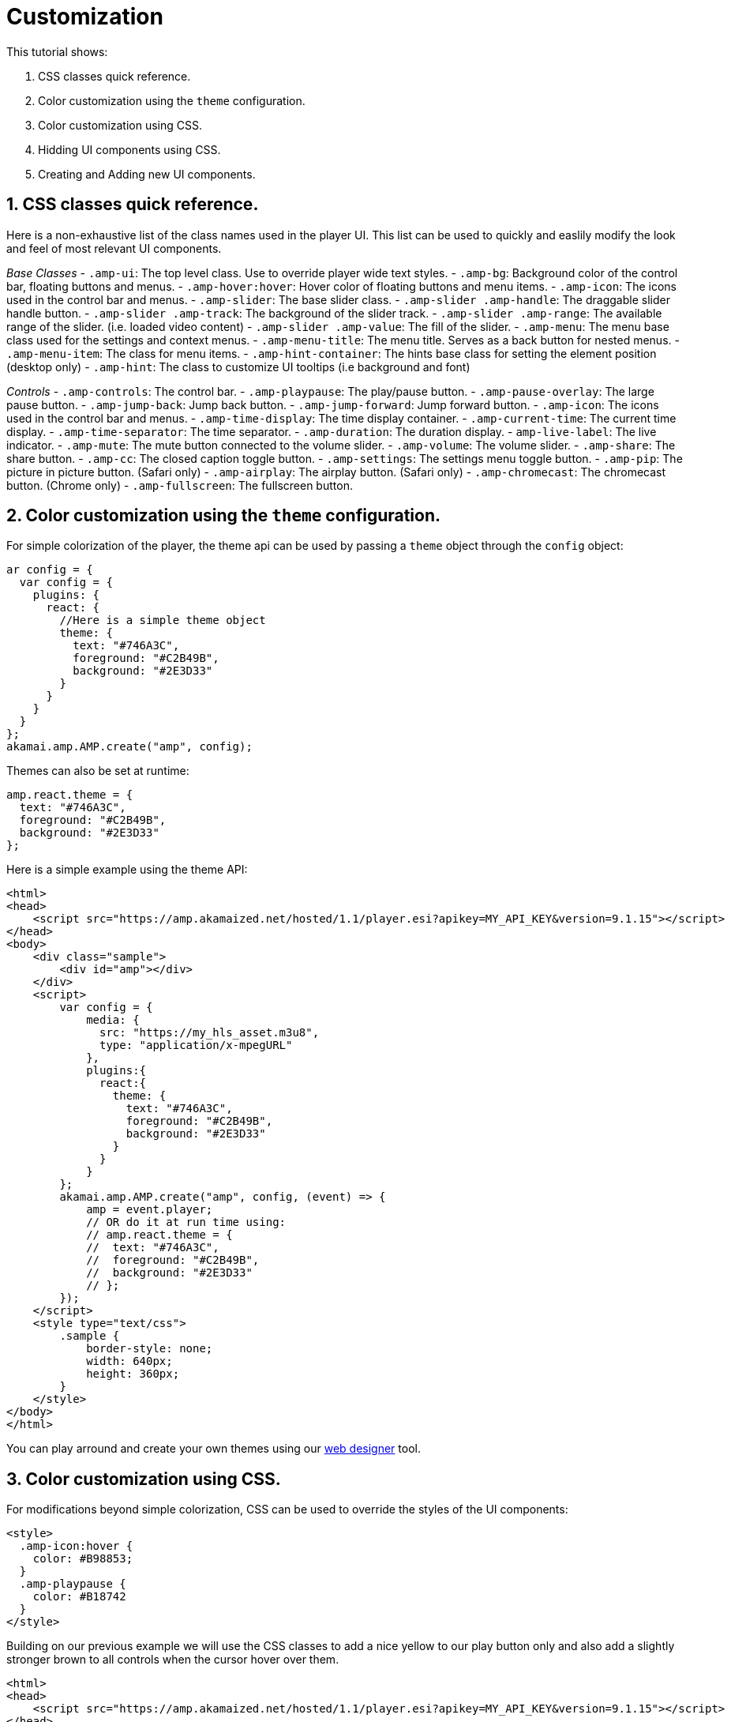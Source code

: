 = Customization

This tutorial shows:

. CSS classes quick reference.
. Color customization using the `theme` configuration.
. Color customization using CSS.
. Hidding UI components using CSS.
. Creating and Adding new UI components.

== 1. CSS classes quick reference.

Here is a non-exhaustive list of the class names used in the player UI. This list can be used to quickly and easlily modify the look and feel of most relevant UI components.

_Base Classes_
- `.amp-ui`: The top level class. Use to override player wide text styles.
- `.amp-bg`: Background color of the control bar, floating buttons and menus.
- `.amp-hover:hover`: Hover color of floating buttons and menu items.
- `.amp-icon`: The icons used in the control bar and menus.
- `.amp-slider`: The base slider class.
 - `.amp-slider .amp-handle`: The draggable slider handle button.
 - `.amp-slider .amp-track`: The background of the slider track.
 - `.amp-slider .amp-range`: The available range of the slider. (i.e. loaded video content)
 - `.amp-slider .amp-value`: The fill of the slider.
- `.amp-menu`: The menu base class used for the settings and context menus.
 - `.amp-menu-title`: The menu title. Serves as a back button for nested menus.
 - `.amp-menu-item`: The class for menu items.
- `.amp-hint-container`: The hints base class for setting the element position (desktop only)
 - `.amp-hint`: The class to customize UI tooltips (i.e background and font)

_Controls_
- `.amp-controls`: The control bar.
- `.amp-playpause`: The play/pause button.
- `.amp-pause-overlay`: The large pause button.
- `.amp-jump-back`: Jump back button.
- `.amp-jump-forward`: Jump forward button.
- `.amp-icon`: The icons used in the control bar and menus.
- `.amp-time-display`: The time display container.
 - `.amp-current-time`: The current time display.
 - `.amp-time-separator`: The time separator.
 - `.amp-duration`: The duration display.
 - `amp-live-label`: The live indicator.
- `.amp-mute`: The mute button connected to the volume slider.
- `.amp-volume`: The volume slider.
- `.amp-share`: The share button.
- `.amp-cc`: The closed caption toggle button.
- `.amp-settings`: The settings menu toggle button.
- `.amp-pip`: The picture in picture button. (Safari only)
- `.amp-airplay`: The airplay button. (Safari only)
- `.amp-chromecast`: The chromecast button. (Chrome only)
- `.amp-fullscreen`: The fullscreen button.

== 2. Color customization using the `theme` configuration.

For simple colorization of the player, the theme api can be used by passing a `theme` object through the `config` object:

[source,javascript]
----
ar config = {
  var config = {
    plugins: {
      react: {
        //Here is a simple theme object
        theme: {
          text: "#746A3C",
          foreground: "#C2B49B",
          background: "#2E3D33"
        }
      }
    }
  }
};
akamai.amp.AMP.create("amp", config);
----

Themes can also be set at runtime:

[source,javascript]
----
amp.react.theme = {
  text: "#746A3C",
  foreground: "#C2B49B",
  background: "#2E3D33"
};
----

Here is a simple example using the theme API:

[source,javascript]
----
<html>
<head>
    <script src="https://amp.akamaized.net/hosted/1.1/player.esi?apikey=MY_API_KEY&version=9.1.15"></script>
</head>
<body>
    <div class="sample">
        <div id="amp"></div>
    </div>
    <script>
        var config = {
            media: {
              src: "https://my_hls_asset.m3u8",
              type: "application/x-mpegURL"
            },
            plugins:{
              react:{
                theme: {
                  text: "#746A3C",
                  foreground: "#C2B49B",
                  background: "#2E3D33"
                }
              }
            }
        };
        akamai.amp.AMP.create("amp", config, (event) => {
            amp = event.player;
            // OR do it at run time using:
            // amp.react.theme = {
            //  text: "#746A3C",
            //  foreground: "#C2B49B",
            //  background: "#2E3D33"
            // };
        });
    </script>
    <style type="text/css">
        .sample {
            border-style: none;
            width: 640px;
            height: 360px;
        }
    </style>
</body>
</html>
----

You can play arround and create your own themes using our https://player.akamai.com/designer/[web designer] tool.

== 3. Color customization using CSS.

For modifications beyond simple colorization, CSS can be used to override the styles of the UI components:

[source,javascript]
----
<style>
  .amp-icon:hover {
    color: #B98853;
  }
  .amp-playpause {
    color: #B18742
  }
</style>
----

Building on our previous example we will use the CSS classes to add a nice yellow to our play button only and also add a slightly stronger brown to all controls when the cursor hover over them.

[source,javascript]
----
<html>
<head>
    <script src="https://amp.akamaized.net/hosted/1.1/player.esi?apikey=MY_API_KEY&version=9.1.15"></script>
</head>
<body>
    <div class="sample">
        <div id="amp"></div>
    </div>
    <script>
        var config = {
            media: {
              src: "https://my_hls_asset.m3u8",
              type: "application/x-mpegURL"
            },
            plugins:{
              react:{
                theme: {
                  text: "#746A3C",
                  foreground: "#C2B49B",
                  background: "#2E3D33"
                }
              }
            }
        };
        akamai.amp.AMP.create("amp", config, (event) => {
            amp = event.player;
        });
    </script>
    <style type="text/css">
        .sample {
            border-style: none;
            width: 640px;
            height: 360px;
        }
        .amp-icon:hover {
          color: #B98853;
        }
        .amp-playpause {
          color: #B18742
        }
    </style>
</body>
</html>
----

Notice that this can also be done by passing the CSS to `amp.react.style` as shown below:

[source,javascript]
----
<script>
  amp.react.style.innerHTML += ".amp-playpause { color: #B18742; }"
</script>
----

== 4. Hidding UI components using CSS.

To hide components using CSS it is as simple as setting their display mode to none:

[source,javascript]
----
<style>
  .amp-settings {
    display: none !important;
  }
  .amp-share {
    display: none !important;
  }
</style>
----

Building on our example, we'll remove both the settings and the share button since they are not required in our application:

[source,javascript]
----
<html>
<head>
    <script src="https://amp.akamaized.net/hosted/1.1/player.esi?apikey=MY_API_KEY&version=9.1.15"></script>
</head>
<body>
    <div class="sample">
        <div id="amp"></div>
    </div>
    <script>
        var config = {
            media: {
              src: "https://my_hls_asset.m3u8",
              type: "application/x-mpegURL"
            },
            plugins:{
              react:{
                theme: {
                  text: "#746A3C",
                  foreground: "#C2B49B",
                  background: "#2E3D33"
                }
              }
            }
        };
        akamai.amp.AMP.create("amp", config, (event) => {
            amp = event.player;
        });
    </script>
    <style type="text/css">
        .sample {
            border-style: none;
            width: 640px;
            height: 360px;
        }
        .amp-icon:hover {
          color: #B98853;
        }
        .amp-playpause {
          color: #B18742
        }
        .amp-settings {
          display: none !important;
        }
        .amp-share {
          display: none !important;
        }
    </style>
</body>
</html>
----

== 5. Creating and Adding new UI components.

More advanced customizations can be made using JS. AMP react API, provides the `React.createElement` method. `React.createElement`, can be used to easily create new UI elements to be used by the player.

[source,javascript]
----
akamai.amp.AMP.create("amp", config).then(function (player) {
  var amp = player;
  var component = React.createElement("button", {
    className: "amp-icon amp-css-sample",
    id: "component",
    key: "css",
    onClick: function () {
      window.open('https://developer.akamai.com/tools/AdaptiveMediaPlayer/docs/web/amp-web-react/tutorial-2-customization.html', '_blank');
    }
  });
  amp.react.controls.addComponent(component);
});
----

Notice that the component template for the button we're creating has the attribute `onClick`. The `onClick` attributte can be used to set a function to be called when the button is pressed.

Our complete example looks like this:

[source,javascript]
----
<html>
<head>
    <script src="https://amp.akamaized.net/hosted/1.1/player.esi?apikey=MY_API_KEY&version=9.1.15"></script>
</head>
<body>
    <div class="sample">
        <div id="amp"></div>
    </div>
    <script>
        var config = {
            media: {
              src: "https://my_hls_asset.m3u8",
              type: "application/x-mpegURL"
            },
            plugins:{
              react:{
                theme: {
                  text: "#746A3C",
                  foreground: "#C2B49B",
                  background: "#2E3D33"
                }
              }
            }
        };
        akamai.amp.AMP.create("amp", config, (event) => {
            amp = event.player;
              //Take note that "amp-css-sample" doesn't exist as an amp class but we're adding it to later modify this component in the css.
              var component = React.createElement("button", {
                className: "amp-icon amp-css-sample",
                id: "component",
                key: "css",
                onClick: function () {
                  window.open('https://developer.akamai.com/tools/AdaptiveMediaPlayer/docs/web/amp-web-amp-react/tutorial-2-customization.html', '_blank');
                }
              });
              amp.react.controls.addComponent(component);
        });
    </script>
    <style type="text/css">
        .sample {
            border-style: none;
            width: 640px;
            height: 360px;
        }
        .amp-icon:hover {
          color: #B98853;
        }
        .amp-playpause {
          color: #B18742
        }
        .amp-settings {
          display: none !important;
        }
        .amp-share {
          display: none !important;
        }
        .amp-css-sample:before {
          content: "DOC";
          font-size: 10px;
          margin: 0px !important;
        }
    </style>
</body>
</html>
----
